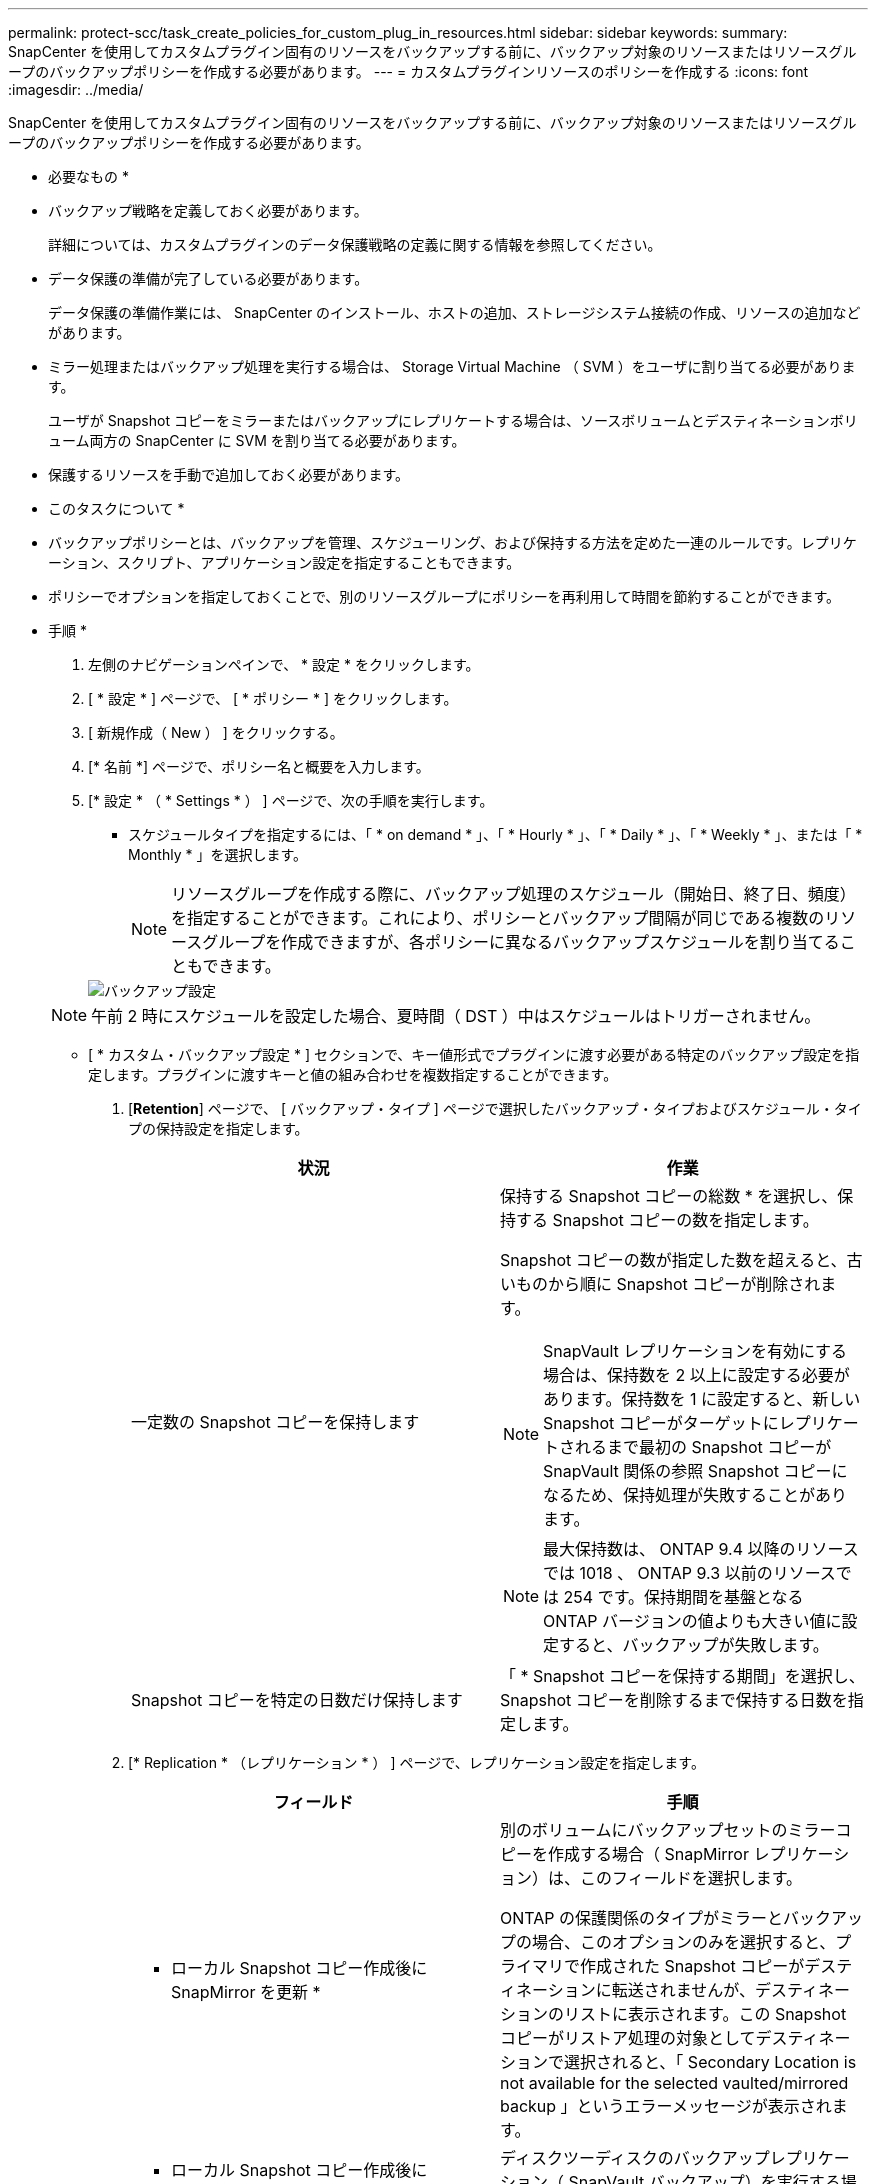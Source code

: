 ---
permalink: protect-scc/task_create_policies_for_custom_plug_in_resources.html 
sidebar: sidebar 
keywords:  
summary: SnapCenter を使用してカスタムプラグイン固有のリソースをバックアップする前に、バックアップ対象のリソースまたはリソースグループのバックアップポリシーを作成する必要があります。 
---
= カスタムプラグインリソースのポリシーを作成する
:icons: font
:imagesdir: ../media/


[role="lead"]
SnapCenter を使用してカスタムプラグイン固有のリソースをバックアップする前に、バックアップ対象のリソースまたはリソースグループのバックアップポリシーを作成する必要があります。

* 必要なもの *

* バックアップ戦略を定義しておく必要があります。
+
詳細については、カスタムプラグインのデータ保護戦略の定義に関する情報を参照してください。

* データ保護の準備が完了している必要があります。
+
データ保護の準備作業には、 SnapCenter のインストール、ホストの追加、ストレージシステム接続の作成、リソースの追加などがあります。

* ミラー処理またはバックアップ処理を実行する場合は、 Storage Virtual Machine （ SVM ）をユーザに割り当てる必要があります。
+
ユーザが Snapshot コピーをミラーまたはバックアップにレプリケートする場合は、ソースボリュームとデスティネーションボリューム両方の SnapCenter に SVM を割り当てる必要があります。

* 保護するリソースを手動で追加しておく必要があります。


* このタスクについて *

* バックアップポリシーとは、バックアップを管理、スケジューリング、および保持する方法を定めた一連のルールです。レプリケーション、スクリプト、アプリケーション設定を指定することもできます。
* ポリシーでオプションを指定しておくことで、別のリソースグループにポリシーを再利用して時間を節約することができます。


* 手順 *

. 左側のナビゲーションペインで、 * 設定 * をクリックします。
. [ * 設定 * ] ページで、 [ * ポリシー * ] をクリックします。
. [ 新規作成（ New ） ] をクリックする。
. [* 名前 *] ページで、ポリシー名と概要を入力します。
. [* 設定 * （ * Settings * ） ] ページで、次の手順を実行します。
+
** スケジュールタイプを指定するには、「 * on demand * 」、「 * Hourly * 」、「 * Daily * 」、「 * Weekly * 」、または「 * Monthly * 」を選択します。
+

NOTE: リソースグループを作成する際に、バックアップ処理のスケジュール（開始日、終了日、頻度）を指定することができます。これにより、ポリシーとバックアップ間隔が同じである複数のリソースグループを作成できますが、各ポリシーに異なるバックアップスケジュールを割り当てることもできます。

+
image::../media/backup_settings.gif[バックアップ設定]

+

NOTE: 午前 2 時にスケジュールを設定した場合、夏時間（ DST ）中はスケジュールはトリガーされません。

** [ * カスタム・バックアップ設定 * ] セクションで、キー値形式でプラグインに渡す必要がある特定のバックアップ設定を指定します。プラグインに渡すキーと値の組み合わせを複数指定することができます。


. [*Retention*] ページで、 [ バックアップ・タイプ ] ページで選択したバックアップ・タイプおよびスケジュール・タイプの保持設定を指定します。
+
|===
| 状況 | 作業 


 a| 
一定数の Snapshot コピーを保持します
 a| 
保持する Snapshot コピーの総数 * を選択し、保持する Snapshot コピーの数を指定します。

Snapshot コピーの数が指定した数を超えると、古いものから順に Snapshot コピーが削除されます。


NOTE: SnapVault レプリケーションを有効にする場合は、保持数を 2 以上に設定する必要があります。保持数を 1 に設定すると、新しい Snapshot コピーがターゲットにレプリケートされるまで最初の Snapshot コピーが SnapVault 関係の参照 Snapshot コピーになるため、保持処理が失敗することがあります。


NOTE: 最大保持数は、 ONTAP 9.4 以降のリソースでは 1018 、 ONTAP 9.3 以前のリソースでは 254 です。保持期間を基盤となる ONTAP バージョンの値よりも大きい値に設定すると、バックアップが失敗します。



 a| 
Snapshot コピーを特定の日数だけ保持します
 a| 
「 * Snapshot コピーを保持する期間」を選択し、 Snapshot コピーを削除するまで保持する日数を指定します。

|===
. [* Replication * （レプリケーション * ） ] ページで、レプリケーション設定を指定します。
+
|===
| フィールド | 手順 


 a| 
* ローカル Snapshot コピー作成後に SnapMirror を更新 *
 a| 
別のボリュームにバックアップセットのミラーコピーを作成する場合（ SnapMirror レプリケーション）は、このフィールドを選択します。

ONTAP の保護関係のタイプがミラーとバックアップの場合、このオプションのみを選択すると、プライマリで作成された Snapshot コピーがデスティネーションに転送されませんが、デスティネーションのリストに表示されます。この Snapshot コピーがリストア処理の対象としてデスティネーションで選択されると、「 Secondary Location is not available for the selected vaulted/mirrored backup 」というエラーメッセージが表示されます。



 a| 
* ローカル Snapshot コピー作成後に SnapVault を更新 *
 a| 
ディスクツーディスクのバックアップレプリケーション（ SnapVault バックアップ）を実行する場合は、このオプションを選択します。



 a| 
* 二次ポリシーラベル *
 a| 
Snapshot ラベルを選択します。

選択した Snapshot コピーラベルに応じて、 ONTAP はラベルに一致するセカンダリ Snapshot コピー保持ポリシーを適用します。


NOTE: ローカル Snapshot コピーの作成後に「 * SnapMirror を更新」を選択した場合は、必要に応じてセカンダリポリシーラベルを指定できます。ただし、ローカル Snapshot コピーの作成後に「 * Update SnapVault 」を選択した場合は、セカンダリポリシーラベルを指定する必要があります。



 a| 
* エラー再試行回数 *
 a| 
処理が停止されるまでに試行できるレプリケーションの最大回数を入力します。

|===
+

NOTE: セカンダリストレージでの Snapshot コピーの最大数に達しないように、 ONTAP でセカンダリストレージの SnapMirror 保持ポリシーを設定する必要があります。

. 概要を確認し、 [ 完了 ] をクリックします。


